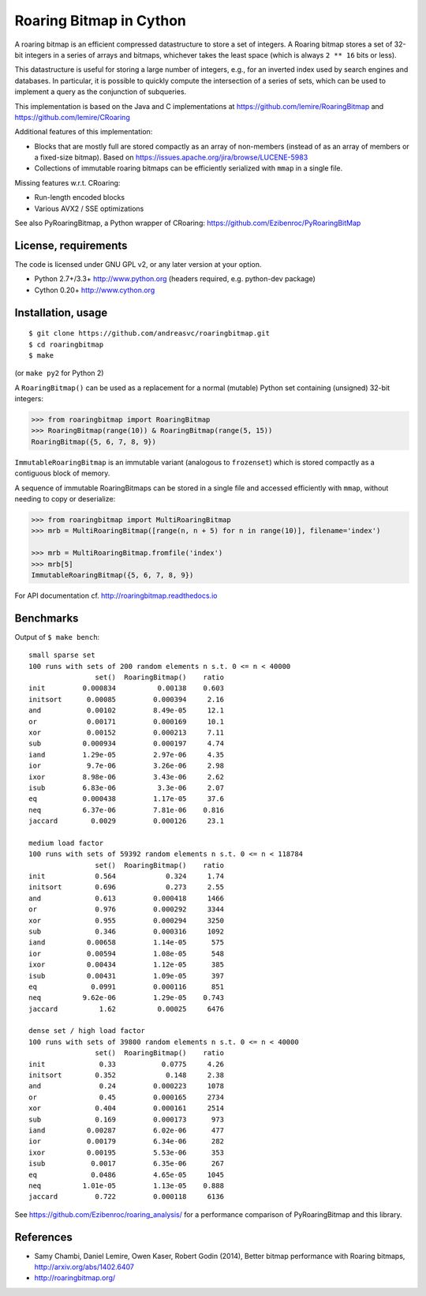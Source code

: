 Roaring Bitmap in Cython
========================

A roaring bitmap is an efficient compressed datastructure to store a set
of integers. A Roaring bitmap stores a set of 32-bit integers in a series of
arrays and bitmaps, whichever takes the least space (which is always
``2 ** 16`` bits or less).

This datastructure is useful for storing a large number of integers, e.g., for
an inverted index used by search engines and databases. In particular, it is
possible to quickly compute the intersection of a series of sets, which can be
used to implement a query as the conjunction of subqueries.

This implementation is based on the Java and C implementations at
https://github.com/lemire/RoaringBitmap
and https://github.com/lemire/CRoaring

Additional features of this implementation:

- Blocks that are mostly full are stored compactly as an array of non-members
  (instead of as an array of members or a fixed-size bitmap).
  Based on https://issues.apache.org/jira/browse/LUCENE-5983
- Collections of immutable roaring bitmaps can be efficiently serialized with
  ``mmap`` in a single file.

Missing features w.r.t. CRoaring:

- Run-length encoded blocks
- Various AVX2 / SSE optimizations

See also PyRoaringBitmap, a Python wrapper of CRoaring:
https://github.com/Ezibenroc/PyRoaringBitMap

License, requirements
---------------------
The code is licensed under GNU GPL v2, or any later version at your option.

- Python 2.7+/3.3+  http://www.python.org (headers required, e.g. python-dev package)
- Cython 0.20+      http://www.cython.org

Installation, usage
-------------------

::

    $ git clone https://github.com/andreasvc/roaringbitmap.git
    $ cd roaringbitmap
    $ make

(or ``make py2`` for Python 2)

A ``RoaringBitmap()`` can be used as a replacement for a normal (mutable)
Python set containing (unsigned) 32-bit integers:

.. code-block:: python

    >>> from roaringbitmap import RoaringBitmap
    >>> RoaringBitmap(range(10)) & RoaringBitmap(range(5, 15))
    RoaringBitmap({5, 6, 7, 8, 9})

``ImmutableRoaringBitmap`` is an immutable variant (analogous to ``frozenset``)
which is stored compactly as a contiguous block of memory.

A sequence of immutable RoaringBitmaps can be stored in a single file and
accessed efficiently with ``mmap``, without needing to copy or deserialize:

.. code-block:: python

    >>> from roaringbitmap import MultiRoaringBitmap
    >>> mrb = MultiRoaringBitmap([range(n, n + 5) for n in range(10)], filename='index')

    >>> mrb = MultiRoaringBitmap.fromfile('index')
    >>> mrb[5]
    ImmutableRoaringBitmap({5, 6, 7, 8, 9})

For API documentation cf. http://roaringbitmap.readthedocs.io

Benchmarks
----------
Output of ``$ make bench``::

    small sparse set
    100 runs with sets of 200 random elements n s.t. 0 <= n < 40000
                    set()  RoaringBitmap()    ratio
    init         0.000834          0.00138    0.603
    initsort      0.00085         0.000394     2.16
    and           0.00102         8.49e-05     12.1
    or            0.00171         0.000169     10.1
    xor           0.00152         0.000213     7.11
    sub          0.000934         0.000197     4.74
    iand         1.29e-05         2.97e-06     4.35
    ior           9.7e-06         3.26e-06     2.98
    ixor         8.98e-06         3.43e-06     2.62
    isub         6.83e-06          3.3e-06     2.07
    eq           0.000438         1.17e-05     37.6
    neq          6.37e-06         7.81e-06    0.816
    jaccard        0.0029         0.000126     23.1

    medium load factor
    100 runs with sets of 59392 random elements n s.t. 0 <= n < 118784
                    set()  RoaringBitmap()    ratio
    init            0.564            0.324     1.74
    initsort        0.696            0.273     2.55
    and             0.613         0.000418     1466
    or              0.976         0.000292     3344
    xor             0.955         0.000294     3250
    sub             0.346         0.000316     1092
    iand          0.00658         1.14e-05      575
    ior           0.00594         1.08e-05      548
    ixor          0.00434         1.12e-05      385
    isub          0.00431         1.09e-05      397
    eq             0.0991         0.000116      851
    neq          9.62e-06         1.29e-05    0.743
    jaccard          1.62          0.00025     6476

    dense set / high load factor
    100 runs with sets of 39800 random elements n s.t. 0 <= n < 40000
                    set()  RoaringBitmap()    ratio
    init             0.33           0.0775     4.26
    initsort        0.352            0.148     2.38
    and              0.24         0.000223     1078
    or               0.45         0.000165     2734
    xor             0.404         0.000161     2514
    sub             0.169         0.000173      973
    iand          0.00287         6.02e-06      477
    ior           0.00179         6.34e-06      282
    ixor          0.00195         5.53e-06      353
    isub           0.0017         6.35e-06      267
    eq             0.0486         4.65e-05     1045
    neq          1.01e-05         1.13e-05    0.888
    jaccard         0.722         0.000118     6136

See https://github.com/Ezibenroc/roaring_analysis/ for a performance comparison
of PyRoaringBitmap and this library.

References
----------
- Samy Chambi, Daniel Lemire, Owen Kaser, Robert Godin (2014), Better bitmap
  performance with Roaring bitmaps, http://arxiv.org/abs/1402.6407
- http://roaringbitmap.org/
